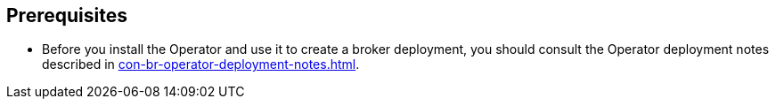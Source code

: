 == Prerequisites
* Before you install the Operator and use it to create a broker deployment, you should consult the Operator deployment notes described in  xref:con-br-operator-deployment-notes.adoc[].